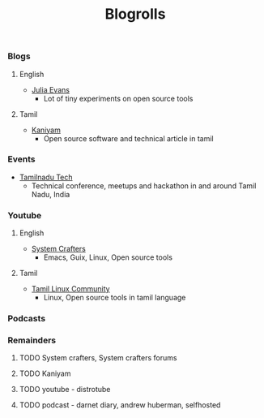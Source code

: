 #+title: Blogrolls

*** Blogs
**** English
- [[https://jvns.ca/][Julia Evans]]
  - Lot of tiny experiments on open source tools
**** Tamil
- [[https://kaniyam.com][Kaniyam]]
  - Open source software and technical article in tamil

*** Events
- [[https://tamilnadu.tech][Tamilnadu Tech]]
  - Technical conference, meetups and hackathon in and around Tamil Nadu, India

*** Youtube
**** English
- [[https://www.youtube.com/@SystemCrafters][System Crafters]]
  - Emacs, Guix, Linux, Open source tools
**** Tamil
- [[https://www.youtube.com/@TamilLinuxCommunity][Tamil Linux Community]]
  - Linux, Open source tools in tamil language

*** Podcasts


*** Remainders
**** TODO System crafters, System crafters forums
**** TODO Kaniyam
**** TODO youtube - distrotube
**** TODO podcast - darnet diary, andrew huberman, selfhosted